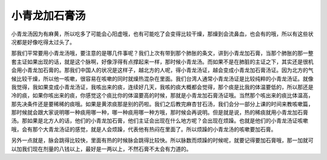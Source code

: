 小青龙加石膏汤
===================

小青龙汤因为有麻黄，所以吃多了可能会心阳虚哦，也有可能吃了会变得比较干燥，那燥到会流鼻血，也会有的哦，所以有这些状况都是好像吃得太过头了。

那我们平常要用小青龙汤哦，要注意的是哪几件事呢？我们上次有带到那个肺胀的条文，讲到小青龙加石膏，当那个肺胀的那一整套主证如果出现的话，就是这个脉啊，好像浮得有点撑起来一样，那时候小青龙汤。而如果不是在肺脏的主证之下，其实还是很机会用小青龙加石膏的。那我们中国人的状况是这样子，越北方的人呢，得小青龙汤证，越会变成小青龙加石膏汤证。因为北方的气候比较干燥，所以他一咳嗽，很容易在咳嗽的同时就燥热混杂在里面。我们台湾人通常小青龙汤证是比较纯粹的小青龙汤证。就像我觉得，我如果变成小青龙汤证，我咳出来的痰，连续好几天，我咳的痰大概都会觉得，那个痰是比我的体温要低的，所以那还是冷的痰，如果你咳出来的痰，你感觉这个痰比你的体温要高的时候，那就是小青龙加石膏汤证哦。当然那个咳出来的痰比体温高，那先决条件还是要稀稀的痰哦。如果是黄浓痰那是别的药啦。我们之后教完麻杏甘石汤，我们会分一部分上课的时间来教咳嗽篇，那时候就会跟大家说明哪一种痰用哪一种，哪一种痰用哪一种方哦，那时候会再说明。但是就是说，热的稀痰就用小青龙加石膏汤。那如果是北方人的话，他们的小青龙加石膏，他们主证会出现在什么地方呢？会出现在烦躁。也就是他们的小青龙汤证咳嗽哦，会有那个大青龙汤证的感觉，就是人会烦躁，代表他有热闷在里面了。所以烦躁的小青龙汤的咳嗽要加石膏。

另外一点就是，脉会跳得比较快，里面有热的时候脉会跳得比较快。所以脉数而烦躁的时候呢，就要记得要加石膏哦，那一加就可以加我们现在剂量的八钱以上，最好是一两以上，不然石膏不太会有力道的。

